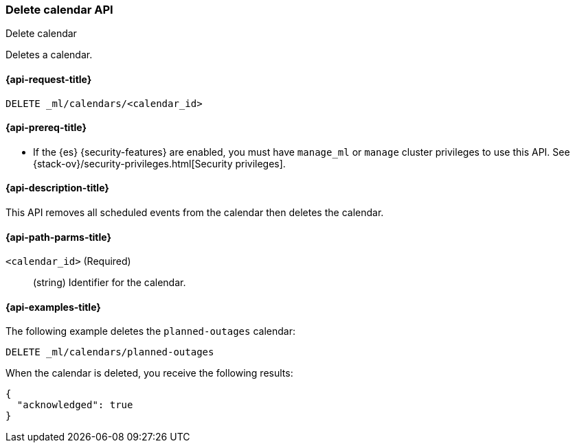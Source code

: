 [role="xpack"]
[testenv="platinum"]
[[ml-delete-calendar]]
=== Delete calendar API
++++
<titleabbrev>Delete calendar</titleabbrev>
++++

Deletes a calendar.

[[ml-delete-calendar-request]]
==== {api-request-title}

`DELETE _ml/calendars/<calendar_id>`

[[ml-delete-calendar-prereqs]]
==== {api-prereq-title}

* If the {es} {security-features} are enabled, you must have `manage_ml` or
`manage` cluster privileges to use this API. See
{stack-ov}/security-privileges.html[Security privileges].

[[ml-delete-calendar-desc]]
==== {api-description-title}

This API removes all scheduled events from the calendar then deletes the
calendar.

[[ml-delete-calendar-path-parms]]
==== {api-path-parms-title}

`<calendar_id>` (Required)::
  (string) Identifier for the calendar.

[[ml-delete-calendar-example]]
==== {api-examples-title}

The following example deletes the `planned-outages` calendar:

[source,js]
--------------------------------------------------
DELETE _ml/calendars/planned-outages
--------------------------------------------------
// CONSOLE
// TEST[skip:setup:calendar_outages]

When the calendar is deleted, you receive the following results:
[source,js]
----
{
  "acknowledged": true
}
----
// TESTRESPONSE
